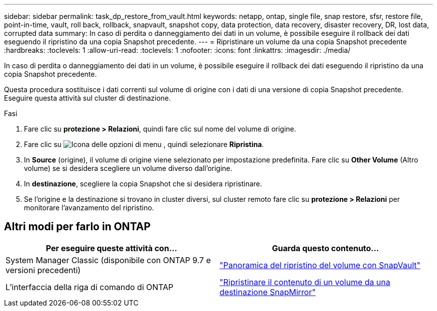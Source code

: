 ---
sidebar: sidebar 
permalink: task_dp_restore_from_vault.html 
keywords: netapp, ontap, single file, snap restore, sfsr, restore file, point-in-time, vault, roll back, rollback, snapvault, snapshot copy, data protection, data recovery, disaster recovery, DR, lost data, corrupted data 
summary: In caso di perdita o danneggiamento dei dati in un volume, è possibile eseguire il rollback dei dati eseguendo il ripristino da una copia Snapshot precedente. 
---
= Ripristinare un volume da una copia Snapshot precedente
:hardbreaks:
:toclevels: 1
:allow-uri-read: 
:toclevels: 1
:nofooter: 
:icons: font
:linkattrs: 
:imagesdir: ./media/


[role="lead"]
In caso di perdita o danneggiamento dei dati in un volume, è possibile eseguire il rollback dei dati eseguendo il ripristino da una copia Snapshot precedente.

Questa procedura sostituisce i dati correnti sul volume di origine con i dati di una versione di copia Snapshot precedente. Eseguire questa attività sul cluster di destinazione.

.Fasi
. Fare clic su *protezione > Relazioni*, quindi fare clic sul nome del volume di origine.
. Fare clic su image:icon_kabob.gif["Icona delle opzioni di menu"] , quindi selezionare *Ripristina*.
. In *Source* (origine), il volume di origine viene selezionato per impostazione predefinita. Fare clic su *Other Volume* (Altro volume) se si desidera scegliere un volume diverso dall'origine.
. In *destinazione*, scegliere la copia Snapshot che si desidera ripristinare.
. Se l'origine e la destinazione si trovano in cluster diversi, sul cluster remoto fare clic su *protezione > Relazioni* per monitorare l'avanzamento del ripristino.




== Altri modi per farlo in ONTAP

[cols="2"]
|===
| Per eseguire queste attività con... | Guarda questo contenuto... 


| System Manager Classic (disponibile con ONTAP 9.7 e versioni precedenti) | link:https://docs.netapp.com/us-en/ontap-system-manager-classic/volume-restore-snapvault/index.html["Panoramica del ripristino del volume con SnapVault"^] 


| L'interfaccia della riga di comando di ONTAP | link:./data-protection/restore-volume-snapvault-backup-task.html["Ripristinare il contenuto di un volume da una destinazione SnapMirror"^] 
|===